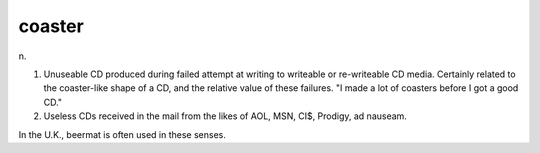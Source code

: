 .. _coaster:

============================================================
coaster
============================================================

n\.

1.
   Unuseable CD produced during failed attempt at writing to writeable or re-writeable CD media.
   Certainly related to the coaster-like shape of a CD, and the relative value of these failures.
   "I made a lot of coasters before I got a good CD."

2.
   Useless CDs received in the mail from the likes of AOL, MSN, CI$, Prodigy, ad nauseam.

In the U.K., beermat is often used in these senses.

